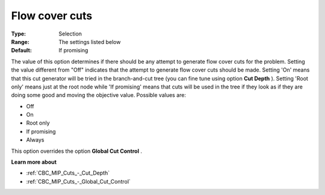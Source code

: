 .. _CBC_MIP_Cuts_-_Flow_Cover_Cuts:


Flow cover cuts
===============



:Type:	Selection	
:Range:	The settings listed below	
:Default:	If promising	



The value of this option determines if there should be any attempt to generate flow cover cuts for the problem. Setting the value different from "Off" indicates that the attempt to generate flow cover cuts should be made. Setting 'On' means that this cut generator will be tried in the branch-and-cut tree (you can fine tune using option **Cut Depth** ). Setting 'Root only' means just at the root node while 'If promising' means that cuts will be used in the tree if they look as if they are doing some good and moving the objective value. Possible values are:



*	Off
*	On
*	Root only
*	If promising
*	Always




This option overrides the option **Global Cut Control** .





**Learn more about** 

*	:ref:`CBC_MIP_Cuts_-_Cut_Depth`  
*	:ref:`CBC_MIP_Cuts_-_Global_Cut_Control`  
